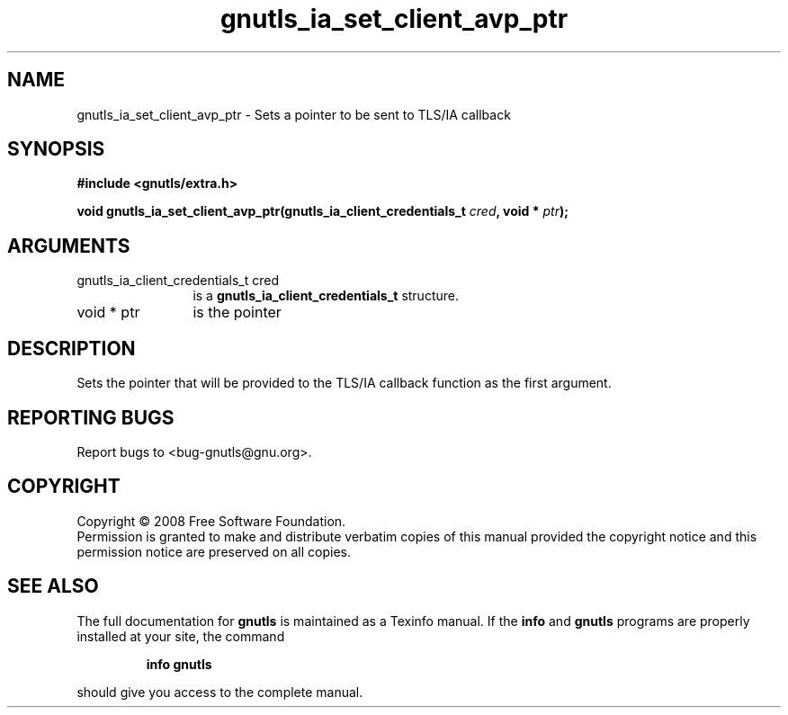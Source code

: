 .\" DO NOT MODIFY THIS FILE!  It was generated by gdoc.
.TH "gnutls_ia_set_client_avp_ptr" 3 "2.6.5" "gnutls" "gnutls"
.SH NAME
gnutls_ia_set_client_avp_ptr \- Sets a pointer to be sent to TLS/IA callback
.SH SYNOPSIS
.B #include <gnutls/extra.h>
.sp
.BI "void gnutls_ia_set_client_avp_ptr(gnutls_ia_client_credentials_t " cred ", void * " ptr ");"
.SH ARGUMENTS
.IP "gnutls_ia_client_credentials_t cred" 12
is a \fBgnutls_ia_client_credentials_t\fP structure.
.IP "void * ptr" 12
is the pointer
.SH "DESCRIPTION"
Sets the pointer that will be provided to the TLS/IA callback
function as the first argument.
.SH "REPORTING BUGS"
Report bugs to <bug-gnutls@gnu.org>.
.SH COPYRIGHT
Copyright \(co 2008 Free Software Foundation.
.br
Permission is granted to make and distribute verbatim copies of this
manual provided the copyright notice and this permission notice are
preserved on all copies.
.SH "SEE ALSO"
The full documentation for
.B gnutls
is maintained as a Texinfo manual.  If the
.B info
and
.B gnutls
programs are properly installed at your site, the command
.IP
.B info gnutls
.PP
should give you access to the complete manual.
